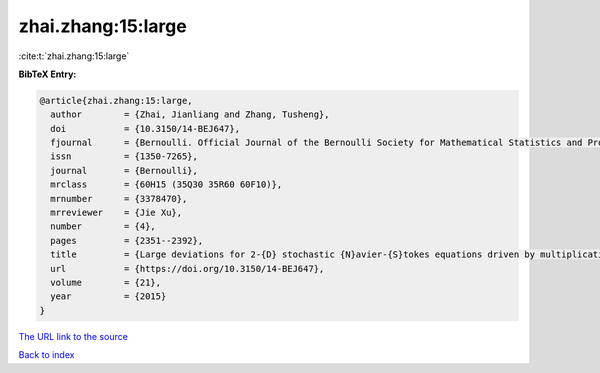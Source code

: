 zhai.zhang:15:large
===================

:cite:t:`zhai.zhang:15:large`

**BibTeX Entry:**

.. code-block:: bibtex

   @article{zhai.zhang:15:large,
     author        = {Zhai, Jianliang and Zhang, Tusheng},
     doi           = {10.3150/14-BEJ647},
     fjournal      = {Bernoulli. Official Journal of the Bernoulli Society for Mathematical Statistics and Probability},
     issn          = {1350-7265},
     journal       = {Bernoulli},
     mrclass       = {60H15 (35Q30 35R60 60F10)},
     mrnumber      = {3378470},
     mrreviewer    = {Jie Xu},
     number        = {4},
     pages         = {2351--2392},
     title         = {Large deviations for 2-{D} stochastic {N}avier-{S}tokes equations driven by multiplicative {L}\'{e}vy noises},
     url           = {https://doi.org/10.3150/14-BEJ647},
     volume        = {21},
     year          = {2015}
   }

`The URL link to the source <https://doi.org/10.3150/14-BEJ647>`__


`Back to index <../By-Cite-Keys.html>`__
